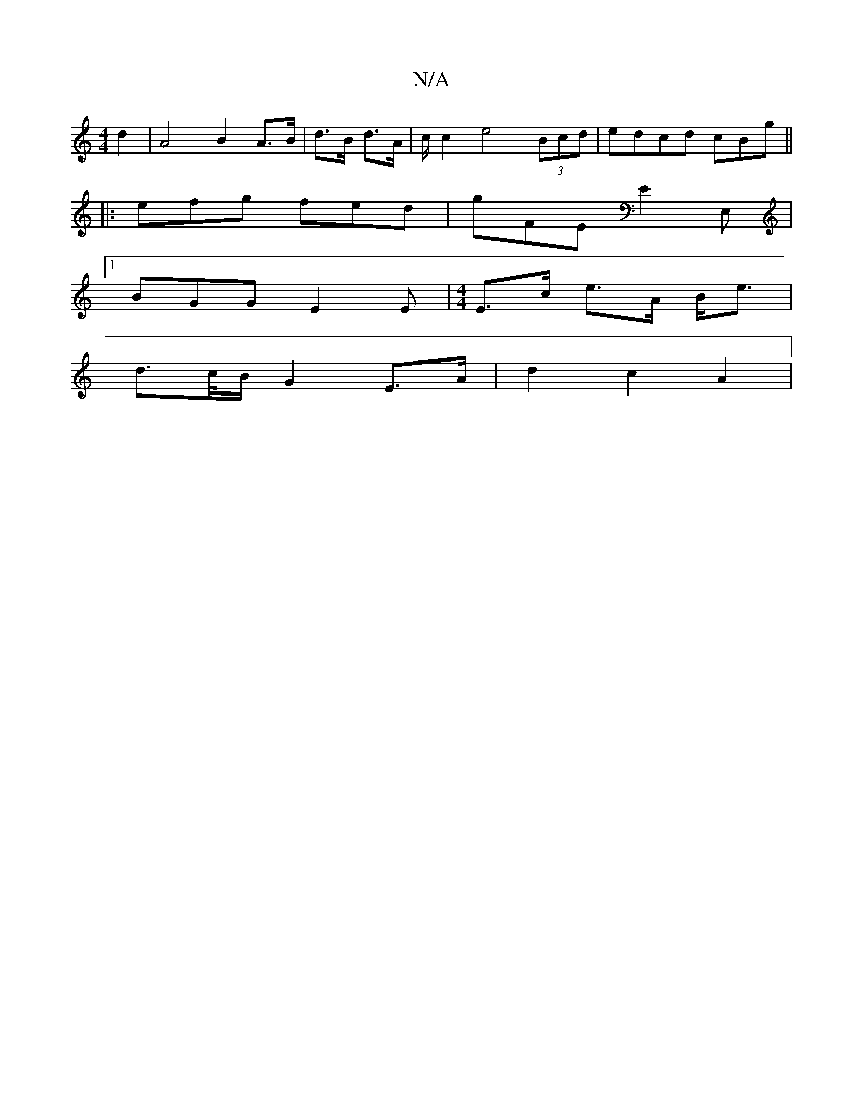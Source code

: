 X:1
T:N/A
M:4/4
R:N/A
K:Cmajor
2 d2|A4 B2 A>B|d>B d>A|c/ c2 e4 (3Bcd|edcd cBg||
|:efg fed|gFE E2E, |
[1 BGG E2E |[M:4/4]E>c e>A B<e |
d>c/B/ G2 E>A | d2 c2 A2 |

F4 E2 F4| A4 B2|[M:4/4] (3Adc ed cB | A2 A2 G2 ||
G2 | D2 =B2 B2 G2|
